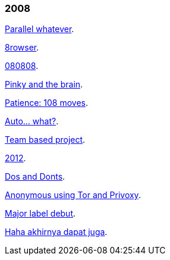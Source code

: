 
=== 2008

link:/journal/2008/12/18__parallel_whatever/[Parallel whatever^].

link:/journal/2008/12/01__8rowser/[8rowser^].

link:/journal/2008/08/08__080808/[080808^].

link:/journal/2008/07/29__pinky_and_the_brain/[Pinky and the brain^].

link:/journal/2008/06/16__patience_108_moves/[Patience: 108 moves^].

link:/journal/2008/05/27__16_14__auto_what/[Auto... what?^].

link:/journal/2008/05/27__16_01__team_based_project/[Team based project^].

link:/journal/2008/05/27__15_32__2012/[2012^].

link:/journal/2008/05/27__15_29__do_vs_do_not/[Dos and Donts^].

link:/journal/2008/05/23__anonymous_using_tor_and_privoxy/[Anonymous using
Tor and Privoxy^].

link:/journal/2008/04/18__major_label_debut/[Major label debut^].

link:/journal/2008/01/02__haha_akhirnya_dapat_juga/[Haha akhirnya dapat
juga^].
